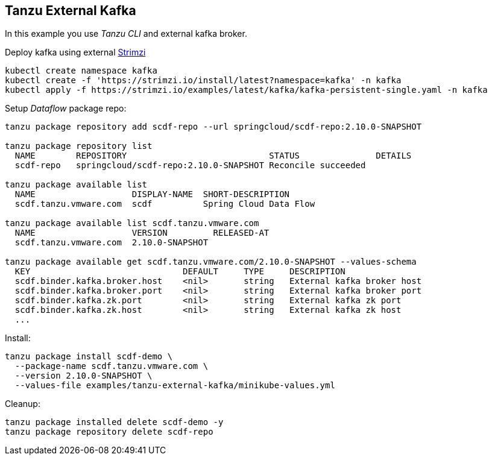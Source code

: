 ifdef::env-github[]
:tip-caption: :bulb:
:note-caption: :information_source:
:important-caption: :heavy_exclamation_mark:
:caution-caption: :fire:
:warning-caption: :warning:
endif::[]
ifndef::env-github[]
endif::[]

[[examples-tanzu-external-kafka]]
== Tanzu External Kafka
In this example you use _Tanzu CLI_ and external kafka broker.

Deploy kafka using external https://strimzi.io/quickstarts[Strimzi]

[source, bash]
----
kubectl create namespace kafka
kubectl create -f 'https://strimzi.io/install/latest?namespace=kafka' -n kafka
kubectl apply -f https://strimzi.io/examples/latest/kafka/kafka-persistent-single.yaml -n kafka
----

Setup _Dataflow_ package repo:

[source, bash]
----
tanzu package repository add scdf-repo --url springcloud/scdf-repo:2.10.0-SNAPSHOT

tanzu package repository list
  NAME        REPOSITORY                            STATUS               DETAILS
  scdf-repo   springcloud/scdf-repo:2.10.0-SNAPSHOT Reconcile succeeded

tanzu package available list
  NAME                   DISPLAY-NAME  SHORT-DESCRIPTION
  scdf.tanzu.vmware.com  scdf          Spring Cloud Data Flow

tanzu package available list scdf.tanzu.vmware.com
  NAME                   VERSION         RELEASED-AT
  scdf.tanzu.vmware.com  2.10.0-SNAPSHOT

tanzu package available get scdf.tanzu.vmware.com/2.10.0-SNAPSHOT --values-schema
  KEY                              DEFAULT     TYPE     DESCRIPTION
  scdf.binder.kafka.broker.host    <nil>       string   External kafka broker host
  scdf.binder.kafka.broker.port    <nil>       string   External kafka broker port
  scdf.binder.kafka.zk.port        <nil>       string   External kafka zk port
  scdf.binder.kafka.zk.host        <nil>       string   External kafka zk host
  ...
----

Install:

[source, bash]
----
tanzu package install scdf-demo \
  --package-name scdf.tanzu.vmware.com \
  --version 2.10.0-SNAPSHOT \
  --values-file examples/tanzu-external-kafka/minikube-values.yml
----

Cleanup:

[source, bash]
----
tanzu package installed delete scdf-demo -y
tanzu package repository delete scdf-repo
----
